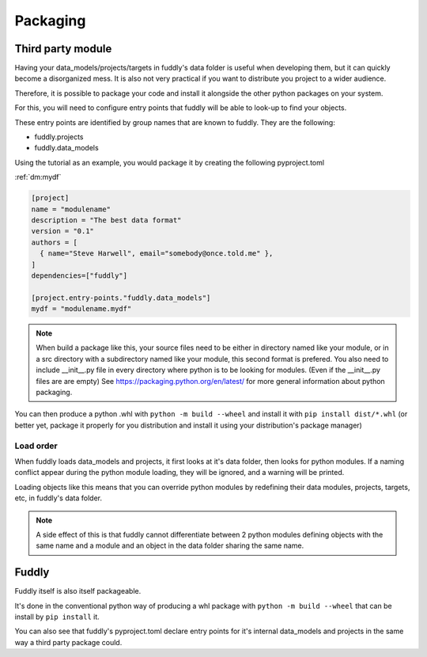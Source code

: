 .. _packaging:

Packaging
*********


Third party module
==================

Having your data_models/projects/targets in fuddly's data folder is useful when
developing them, but it can quickly become a disorganized mess. 
It is also not very practical if you want to distribute you project to a wider audience.

Therefore, it is possible to package your code and install it alongside the other python 
packages on your system.

For this, you will need to configure entry points that fuddly will be able to look-up to 
find your objects.

These entry points are identified by group names that are known to fuddly. They are the following:

* fuddly.projects
* fuddly.data_models

Using the tutorial as an example, you would package it by creating the following pyproject.toml 

:ref:`dm:mydf` 

.. code-block:: toml

   [project]
   name = "modulename"
   description = "The best data format"
   version = "0.1"
   authors = [
     { name="Steve Harwell", email="somebody@once.told.me" },
   ]
   dependencies=["fuddly"]
   
   [project.entry-points."fuddly.data_models"]
   mydf = "modulename.mydf"


.. note:: When build a package like this, your source files need to be either in directory named like your module, 
          or in a src directory with a subdirectory named like your module, this second format is prefered.
          You also need to include __init__.py file in every directory where python is to be looking for modules.
          (Even if the __init__.py files are are empty)
          See https://packaging.python.org/en/latest/ for more general information about python packaging.

You can then produce a python .whl with ``python -m build --wheel`` and install it with ``pip install dist/*.whl`` 
(or better yet, package it properly for you distribution and install it using your distribution's package 
manager)


Load order
----------

When fuddly loads data_models and projects, it first looks at it's data folder, then looks for python modules.
If a naming conflict appear during the python module loading, they will be ignored, and a warning will be printed.

Loading objects like this means that you can override python modules by redefining their data modules, projects, 
targets, etc, in fuddly's data folder.

.. note:: A side effect of this is that fuddly cannot differentiate between 2 python modules defining objects with 
          the same name and a module and an object in the data folder sharing the same name.


Fuddly
======

Fuddly itself is also itself packageable. 

It's done in the conventional python way of producing a whl package with ``python -m build --wheel`` that can be install
by ``pip install`` it.

You can also see that fuddly's pyproject.toml declare entry points for it's internal data_models and projects in 
the same way a third party package could.

